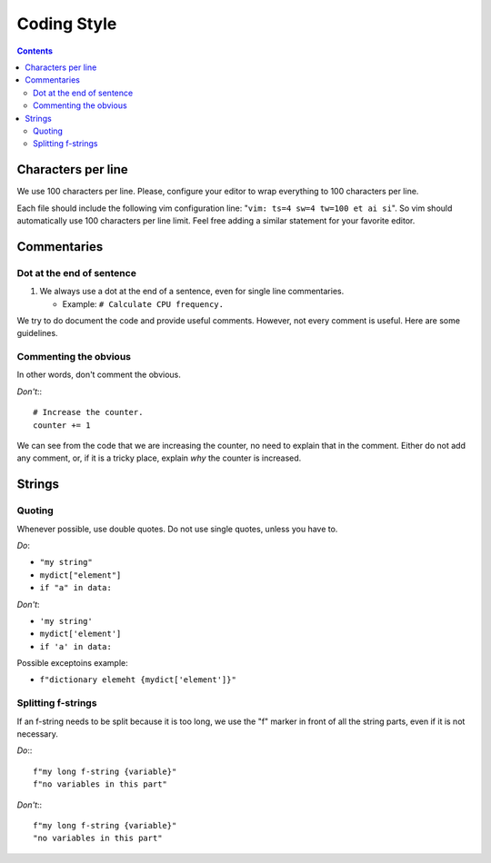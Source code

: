.. -*- coding: utf-8 -*-
.. vim: ts=4 sw=4 tw=100 et ai si

.. Please, keep sections in alphabet order.

============
Coding Style
============

.. contents::

Characters per line
===================

We use 100 characters per line. Please, configure your editor to wrap everything to 100 characters
per line.

Each file should include the following vim configuration line: "``vim: ts=4 sw=4 tw=100 et ai si``".
So vim should automatically use 100 characters per line limit. Feel free adding a similar statement
for your favorite editor.

Commentaries
============

Dot at the end of sentence
++++++++++++++++++++++++++

#. We always use a dot at the end of a sentence, even for single line commentaries.

   * Example: ``# Calculate CPU frequency.``

We try to do document the code and provide useful comments. However, not every comment is useful.
Here are some guidelines.

Commenting the obvious
++++++++++++++++++++++

In other words, don't comment the obvious.

*Don't*:::

 # Increase the counter.
 counter += 1

We can see from the code that we are increasing the counter, no need to explain that in the comment.
Either do not add any comment, or, if it is a tricky place, explain *why* the counter is increased.


Strings
=======

Quoting
+++++++

Whenever possible, use double quotes. Do not use single quotes, unless you have to.

*Do*:

* ``"my string"``
* ``mydict["element"]``
* ``if "a" in data:``

*Don't*:

* ``'my string'``
* ``mydict['element']``
* ``if 'a' in data:``

Possible exceptoins example:

* ``f"dictionary elemeht {mydict['element']}"``

Splitting f-strings
+++++++++++++++++++

If an f-string needs to be split because it is too long, we use the "f" marker in front of all the
string parts, even if it is not necessary.

*Do*:::

 f"my long f-string {variable}"
 f"no variables in this part"

*Don't*:::

 f"my long f-string {variable}"
 "no variables in this part"
